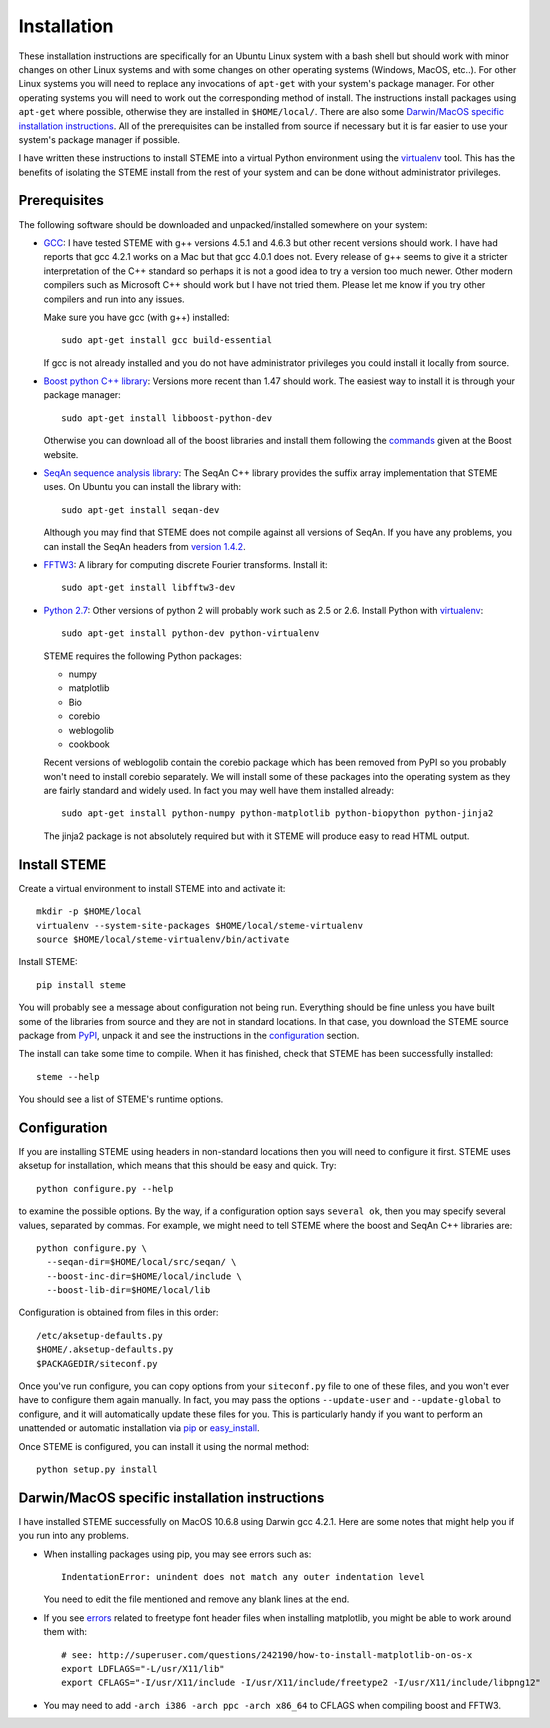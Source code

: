 
.. index:: installation
.. _installation:

Installation
============

These installation instructions are specifically for an Ubuntu Linux system 
with a bash shell but should work with minor changes on other Linux systems and
with some changes on other operating systems (Windows, MacOS, etc..). 
For other Linux systems you will need to replace any invocations of
``apt-get`` with your system's package manager. For other operating systems you
will need to work out the corresponding method of install. The instructions
install packages using ``apt-get`` where possible, otherwise they are
installed in ``$HOME/local/``. There are also some `Darwin/MacOS specific
installation instructions`_. All of the prerequisites can be installed from
source if necessary but it is far easier to use your system's package
manager if possible.

I have written these instructions to install STEME into a virtual Python
environment using the virtualenv_ tool. This has the benefits of isolating the
STEME install from the rest of your system and can be done without
administrator privileges. 

.. _virtualenv: http://www.virtualenv.org/en/latest/index.html


.. index:: prerequisites

Prerequisites
-------------
The following software should be downloaded and unpacked/installed somewhere
on your system:

- GCC_: I have tested STEME with g++ versions 4.5.1 and 4.6.3 but other recent versions should work. I have had
  reports that gcc 4.2.1 works on a Mac but that gcc 4.0.1 does not. Every release of
  g++ seems to give it a stricter interpretation of the C++ standard so
  perhaps it is not a good idea to try a version too much newer. Other modern 
  compilers such as Microsoft C++ should work but I have not tried them. Please let me know
  if you try other compilers and run into any issues. 

  Make sure you have gcc (with g++) installed::

    sudo apt-get install gcc build-essential

  If gcc is not already installed and you do not have administrator privileges
  you could install it locally from source.


- `Boost python C++ library`_: Versions more recent than 1.47 should work. The
  easiest way to install it is through your package manager::

    sudo apt-get install libboost-python-dev

  Otherwise you can download all of the boost libraries and install them
  following the commands_ given at the Boost website.


- `SeqAn sequence analysis library`_: The SeqAn C++ library provides the suffix
  array implementation that STEME uses. On Ubuntu you can install the library
  with::

    sudo apt-get install seqan-dev

  Although you may find that STEME does not compile against all versions of
  SeqAn. If you have any problems, you can install the SeqAn headers from
  `version 1.4.2`_.


- `FFTW3`_: A library for computing discrete Fourier transforms. Install it::

    sudo apt-get install libfftw3-dev


- `Python 2.7`_: Other versions of python 2 will probably work such as 2.5 or
  2.6. Install Python with virtualenv_::

    sudo apt-get install python-dev python-virtualenv

  STEME requires the following Python packages:

  * numpy
  * matplotlib
  * Bio
  * corebio
  * weblogolib
  * cookbook

  Recent versions of weblogolib contain the corebio package which has been
  removed from PyPI so you probably won't need to install corebio separately.
  We will install some of these packages into the operating system as they are
  fairly standard and widely used. In fact you may well have them installed
  already::

    sudo apt-get install python-numpy python-matplotlib python-biopython python-jinja2

  The jinja2 package is not absolutely required but with it STEME will produce
  easy to read HTML output.


.. _GCC: http://gcc.gnu.org/
.. _Python 2.7: http://www.python.org/
.. _Boost python C++ library: http://www.boost.org/
.. _commands: http://www.boost.org/doc/libs/1_49_0/more/getting_started/unix-variants.html#easy-build-and-install
.. _SeqAn sequence analysis library: http://www.seqan.de/
.. _version 1.4.2: https://github.com/seqan/seqan/releases/tag/seqan-v1.4.2
.. _FFTW3: _http://www.fftw.org/
.. _FFTW3 from source: _http://www.fftw.org/download.html



Install STEME
-------------

Create a virtual environment to install STEME into and activate it::

    mkdir -p $HOME/local
    virtualenv --system-site-packages $HOME/local/steme-virtualenv
    source $HOME/local/steme-virtualenv/bin/activate

Install STEME::

    pip install steme

You will probably see a message about configuration not being run. Everything
should be fine unless you have built some of the libraries from source and
they are not in standard locations. In that case, you download the STEME
source package from PyPI_, unpack it and see the instructions in the
configuration_ section.

The install can take some time to compile. When it has finished, check that
STEME has been successfully installed::

    steme --help

You should see a list of STEME's runtime options. 

.. _PyPI: https://pypi.python.org/pypi/STEME/




.. index:: _configuration

Configuration
-------------

If you are installing STEME using headers in non-standard locations then you
will need to configure it first. STEME uses aksetup for installation, which
means that this should be easy and quick. Try::

    python configure.py --help

to examine the possible options. By the way, if a configuration option says
``several ok``, then you may specify several values, separated by commas.
For example, we might need to tell STEME where the boost and SeqAn C++
libraries are::

    python configure.py \
      --seqan-dir=$HOME/local/src/seqan/ \
      --boost-inc-dir=$HOME/local/include \
      --boost-lib-dir=$HOME/local/lib

Configuration is obtained from files in this order::

    /etc/aksetup-defaults.py
    $HOME/.aksetup-defaults.py
    $PACKAGEDIR/siteconf.py

Once you've run configure, you can copy options from your ``siteconf.py`` file to
one of these files, and you won't ever have to configure them again manually.
In fact, you may pass the options ``--update-user`` and ``--update-global`` to
configure, and it will automatically update these files for you. This is particularly 
handy if you want to perform an unattended or automatic installation via pip_ or easy_install_.

Once STEME is configured, you can install it using the normal method::

    python setup.py install


.. _easy_install: http://packages.python.org/distribute/easy_install.html
.. _pip: http://pypi.python.org/pypi/pip




.. index:: Darwin/MacOS specific installation

Darwin/MacOS specific installation instructions
-----------------------------------------------

I have installed STEME successfully on MacOS 10.6.8 using Darwin gcc 4.2.1. Here are some notes that
might help you if you run into any problems.

* When installing packages using pip, you may see errors such as::

    IndentationError: unindent does not match any outer indentation level

  You need to edit the file mentioned and remove any blank lines at the end.


* If you see `errors <http://superuser.com/questions/242190/how-to-install-matplotlib-on-os-x>`_
  related to freetype font header files when installing matplotlib,
  you might be able to work around them with::

    # see: http://superuser.com/questions/242190/how-to-install-matplotlib-on-os-x
    export LDFLAGS="-L/usr/X11/lib"
    export CFLAGS="-I/usr/X11/include -I/usr/X11/include/freetype2 -I/usr/X11/include/libpng12"


* You may need to add ``-arch i386 -arch ppc -arch x86_64`` to CFLAGS when compiling boost and FFTW3.
